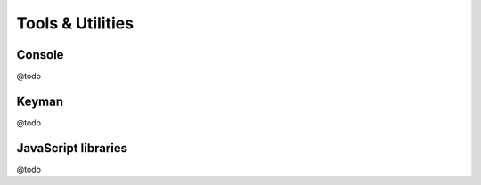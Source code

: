 Tools & Utilities
=================

Console
-------

@todo

Keyman
------

@todo

JavaScript libraries
--------------------

@todo

